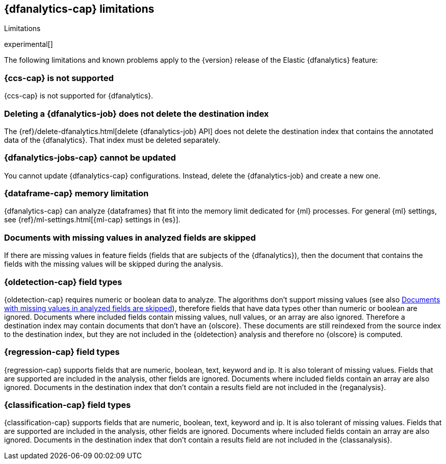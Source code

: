 [role="xpack"]
[[ml-dfa-limitations]]
== {dfanalytics-cap} limitations
[subs="attributes"]
++++
<titleabbrev>Limitations</titleabbrev>
++++

experimental[]

The following limitations and known problems apply to the {version} release of 
the Elastic {dfanalytics} feature:

[float]
[[dfa-ccs-limitations]]
=== {ccs-cap} is not supported

{ccs-cap} is not supported for {dfanalytics}.

[float]
[[dfa-deletion-limitations]]
=== Deleting a {dfanalytics-job} does not delete the destination index

The {ref}/delete-dfanalytics.html[delete {dfanalytics-job} API] does not delete
the destination index that contains the annotated data of the {dfanalytics}. 
That index must be deleted separately.

[float]
[[dfa-update-limitations]]
=== {dfanalytics-jobs-cap} cannot be updated

You cannot update {dfanalytics-cap} configurations. Instead, delete the 
{dfanalytics-job} and create a new one.

[float]
[[dfa-dataframe-size-limitations]]
=== {dataframe-cap} memory limitation

{dfanalytics-cap} can analyze {dataframes} that fit into the memory limit 
dedicated for {ml} processes. For general {ml} settings, see 
{ref}/ml-settings.html[{ml-cap} settings in {es}].

[float]
[[dfa-missing-fields-limitations]]
=== Documents with missing values in analyzed fields are skipped

If there are missing values in feature fields (fields that are subjects of the 
{dfanalytics}), then the document that contains the fields with the missing 
values will be skipped during the analysis.

[float]
[[dfa-od-field-type-docs-limitations]]
=== {oldetection-cap} field types

{oldetection-cap} requires numeric or boolean data to analyze. The algorithms 
don't support missing values (see also <<dfa-missing-fields-limitations>>), 
therefore fields that have data types other than numeric or boolean are ignored. 
Documents where included fields contain missing values, null values, or an array 
are also ignored. Therefore a destination index may contain documents that don't 
have an {olscore}. These documents are still reindexed from the source index to 
the destination index, but they are not included in the {oldetection} analysis 
and therefore no {olscore} is computed.

[float]
[[dfa-regression-field-type-docs-limitations]]
=== {regression-cap} field types

{regression-cap} supports fields that are numeric, boolean, text, keyword and 
ip. It is also tolerant of missing values. Fields that are supported are 
included in the analysis, other fields are ignored. Documents where included 
fields contain an array are also ignored. Documents in the destination index 
that don't contain a results field are not included in the {reganalysis}.

[float]
[[dfa-classification-field-type-docs-limitations]]
=== {classification-cap} field types

{classification-cap} supports fields that are numeric, boolean, text, keyword 
and ip. It is also tolerant of missing values. Fields that are supported are 
included in the analysis, other fields are ignored. Documents where included 
fields contain an array are also ignored. Documents in the destination index 
that don't contain a results field are not included in the {classanalysis}.